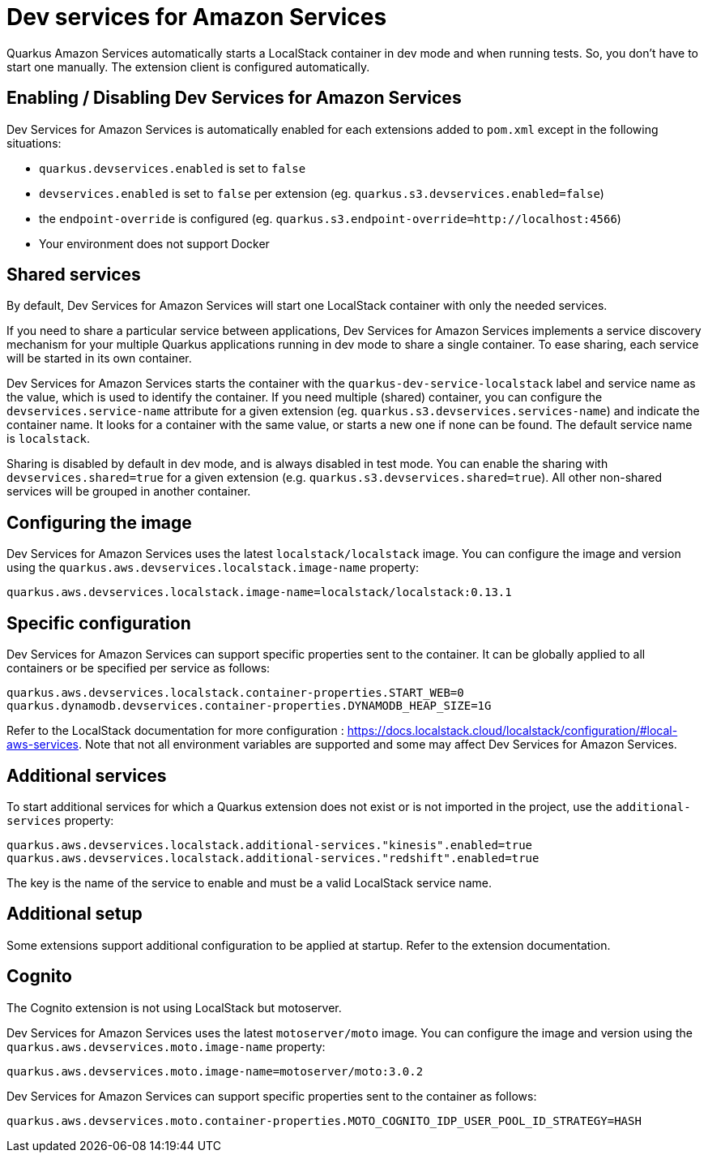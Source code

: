 = Dev services for Amazon Services

Quarkus Amazon Services automatically starts a LocalStack container in dev mode and when running tests. So, you don’t have to start one manually. The extension client is configured automatically.

== Enabling / Disabling Dev Services for Amazon Services

Dev Services for Amazon Services is automatically enabled for each extensions added to `pom.xml` except in the following situations:

* `quarkus.devservices.enabled` is set to `false`
* `devservices.enabled` is set to `false` per extension (eg. `quarkus.s3.devservices.enabled=false`) 
* the `endpoint-override` is configured  (eg. `quarkus.s3.endpoint-override=http://localhost:4566`)
* Your environment does not support Docker

== Shared services

By default, Dev Services for Amazon Services will start one LocalStack container with only the needed services.

If you need to share a particular service between applications, Dev Services for Amazon Services implements a service discovery mechanism for your multiple Quarkus applications running in dev mode to share a single container. To ease sharing, each service will be started in its own container.

Dev Services for Amazon Services starts the container with the `quarkus-dev-service-localstack` label and service name as the value, which is used to identify the container.
If you need multiple (shared) container, you can configure the `devservices.service-name` attribute for a given extension (eg. `quarkus.s3.devservices.services-name`) and indicate the container name. It looks for a container with the same value, or starts a new one if none can be found. The default service name is `localstack`.

Sharing is disabled by default in dev mode, and is always disabled in test mode. You can enable the sharing with `devservices.shared=true` for a given extension (e.g. `quarkus.s3.devservices.shared=true`). All other non-shared services will be grouped in another container.

== Configuring the image

Dev Services for Amazon Services uses the latest `localstack/localstack` image. You can configure the image and version using the `quarkus.aws.devservices.localstack.image-name` property:

[source,properties]
----
quarkus.aws.devservices.localstack.image-name=localstack/localstack:0.13.1
----

== Specific configuration

Dev Services for Amazon Services can support specific properties sent to the container. It can be globally applied to all containers or be specified per service as follows:

[source,properties]
----
quarkus.aws.devservices.localstack.container-properties.START_WEB=0
quarkus.dynamodb.devservices.container-properties.DYNAMODB_HEAP_SIZE=1G
----

Refer to the LocalStack documentation for more configuration : https://docs.localstack.cloud/localstack/configuration/#local-aws-services. Note that not all environment variables are supported and some may affect Dev Services for Amazon Services.

== Additional services

To start additional services for which a Quarkus extension does not exist or is not imported in the project, use the `additional-services` property:

[source,properties]
----
quarkus.aws.devservices.localstack.additional-services."kinesis".enabled=true
quarkus.aws.devservices.localstack.additional-services."redshift".enabled=true
----

The key is the name of the service to enable and must be a valid LocalStack service name.

== Additional setup

Some extensions support additional configuration to be applied at startup. Refer to the extension documentation.

== Cognito

The Cognito extension is not using LocalStack but motoserver.

Dev Services for Amazon Services uses the latest `motoserver/moto` image. You can configure the image and version using the `quarkus.aws.devservices.moto.image-name` property:

[source,properties]
----
quarkus.aws.devservices.moto.image-name=motoserver/moto:3.0.2
----

Dev Services for Amazon Services can support specific properties sent to the container as follows:

[source,properties]
----
quarkus.aws.devservices.moto.container-properties.MOTO_COGNITO_IDP_USER_POOL_ID_STRATEGY=HASH
----
